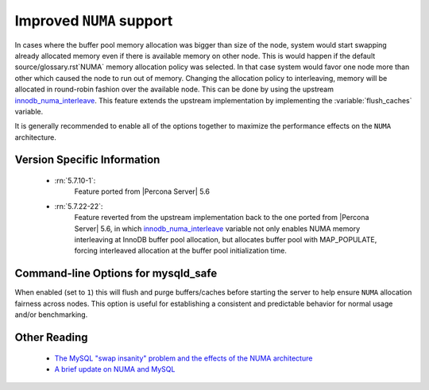 .. _innodb_numa_support:

===========================
 Improved ``NUMA`` support
===========================

In cases where the buffer pool memory allocation was bigger than size of the node, system would start swapping already allocated memory even if there is available memory on other node. This is would happen if the default source/glossary.rst`NUMA` memory allocation policy was selected. In that case system would favor one node more than other which caused the node to run out of memory. Changing the allocation policy to interleaving, memory will be allocated in round-robin fashion over the available node. This can be done by using the upstream `innodb_numa_interleave <http://dev.mysql.com/doc/refman/5.7/en/innodb-parameters.html#sysvar_innodb_numa_interleave>`_. This feature extends the upstream implementation by implementing the :variable:`flush_caches` variable.

It is generally recommended to enable all of the options together to maximize the performance effects on the ``NUMA`` architecture.

Version Specific Information
============================

 * :rn:`5.7.10-1`: 
    Feature ported from |Percona Server| 5.6

 * :rn:`5.7.22-22`:
    Feature reverted from the upstream implementation back to the one ported from |Percona Server| 5.6, in which `innodb_numa_interleave <http://dev.mysql.com/doc/refman/5.7/en/innodb-parameters.html#sysvar_innodb_numa_interleave>`_ variable not only enables NUMA memory interleaving  at InnoDB buffer pool allocation, but allocates buffer pool with MAP_POPULATE, forcing interleaved allocation at the buffer pool initialization time.

Command-line Options for mysqld_safe
====================================

.. variable:: flush_caches

     :cli: Yes
     :conf: Yes
     :location: mysqld_safe
     :dyn: No
     :vartype: Boolean
     :default: ``0`` (OFF)
     :range: ``0``/``1``

When enabled (set to ``1``) this will flush and purge buffers/caches before starting the server to help ensure ``NUMA`` allocation fairness across nodes. This option is useful for establishing a consistent and predictable behavior for normal usage and/or benchmarking.

Other Reading
=============

 * `The MySQL "swap insanity" problem and the effects of the NUMA architecture <http://blog.jcole.us/2010/09/28/mysql-swap-insanity-and-the-numa-architecture/>`_
 * `A brief update on NUMA and MySQL <http://blog.jcole.us/2012/04/16/a-brief-update-on-numa-and-mysql/>`_
